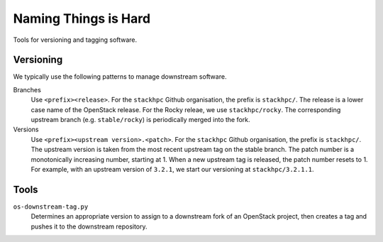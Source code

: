 =====================
Naming Things is Hard
=====================

Tools for versioning and tagging software.

Versioning
==========

We typically use the following patterns to manage downstream software.

Branches
    Use ``<prefix><release>``. For the ``stackhpc`` Github organisation,
    the prefix is ``stackhpc/``. The release is a lower case name of the
    OpenStack release. For the Rocky releae, we use ``stackhpc/rocky``.
    The corresponding upstream branch (e.g. ``stable/rocky``) is periodically
    merged into the fork.

Versions
    Use ``<prefix><upstream version>.<patch>``. For the ``stackhpc`` Github
    organisation, the prefix is ``stackhpc/``. The upstream version is taken
    from the most recent upstream tag on the stable branch. The patch number is
    a monotonically increasing number, starting at 1. When a new upstream tag
    is released, the patch number resets to 1. For example, with an upstream
    version of ``3.2.1``, we start our versioning at ``stackhpc/3.2.1.1``.

Tools
=====

``os-downstream-tag.py``
    Determines an appropriate version to assign to a downstream fork of an
    OpenStack project, then creates a tag and pushes it to the downstream
    repository.
